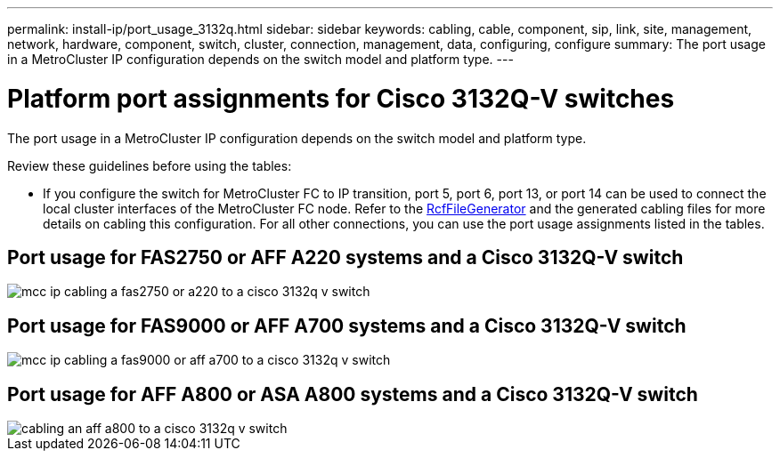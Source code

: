 ---
permalink: install-ip/port_usage_3132q.html
sidebar: sidebar
keywords: cabling, cable, component, sip, link, site, management, network, hardware, component, switch, cluster, connection, management, data, configuring, configure
summary: The port usage in a MetroCluster IP configuration depends on the switch model and platform type.
---

= Platform port assignments for Cisco 3132Q-V switches
:icons: font
:imagesdir: ../media/

[.lead]
The port usage in a MetroCluster IP configuration depends on the switch model and platform type.

Review these guidelines before using the tables:

* If you configure the switch for MetroCluster FC to IP transition, port 5, port 6, port 13, or port 14 can be used to connect the local cluster interfaces of the MetroCluster FC node. Refer to the link:https://mysupport.netapp.com/site/tools/tool-eula/rcffilegenerator[RcfFileGenerator^] and the generated cabling files for more details on cabling this configuration. For all other connections, you can use the port usage assignments listed in the tables.

== Port usage for FAS2750 or AFF A220 systems and a Cisco 3132Q-V switch

image::../media/mcc_ip_cabling_a_fas2750_or_a220_to_a_cisco_3132q_v_switch.png[]

== Port usage for FAS9000 or AFF A700 systems and a Cisco 3132Q-V switch

image::../media/mcc_ip_cabling_a_fas9000_or_aff_a700_to_a_cisco_3132q_v_switch.png[]

== Port usage for AFF A800 or ASA  A800 systems and a Cisco 3132Q-V switch

image::../media/cabling_an_aff_a800_to_a_cisco_3132q_v_switch.png[]

// 2023 Oct 25, ONTAPDOC-1201